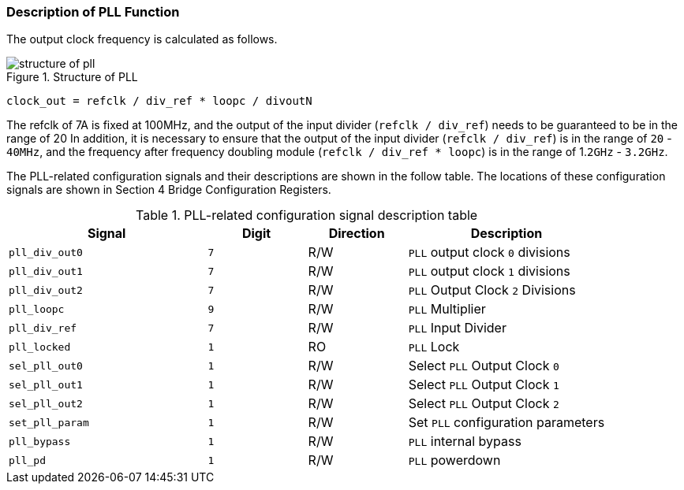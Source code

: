 [[description-of-pll-function]]
=== Description of PLL Function

The output clock frequency is calculated as follows.

[[structure-of-pll]]
.Structure of PLL
image::structure-of-pll.png[]

`clock_out = refclk / div_ref * loopc / divoutN`

The refclk of 7A is fixed at 100MHz, and the output of the input divider (`refclk / div_ref`) needs to be guaranteed to be in the range of 20 In addition, it is necessary to ensure that the output of the input divider (`refclk / div_ref`) is in the range of `20` - `40MHz`, and the frequency after frequency doubling module (`refclk / div_ref * loopc`) is in the range of 1.`2GHz` - `3.2GHz`.

The PLL-related configuration signals and their descriptions are shown in the follow table. The locations of these configuration signals are shown in Section 4 Bridge Configuration Registers.

[[PLL-related-configuration-signal-description-table]]
.PLL-related configuration signal description table
[%header,cols="^2m,^1m,^1,2"]
|===
|Signal
|Digit
|Direction
|Description

|pll_div_out0
|7
|R/W
|`PLL` output clock `0` divisions

|pll_div_out1
|7
|R/W
|`PLL` output clock `1` divisions

|pll_div_out2
|7
|R/W
|`PLL` Output Clock `2` Divisions

|pll_loopc
|9
|R/W
|`PLL` Multiplier

|pll_div_ref
|7
|R/W
|`PLL` Input Divider

|pll_locked
|1
|RO
|`PLL` Lock

|sel_pll_out0
|1
|R/W
|Select `PLL` Output Clock `0`

|sel_pll_out1
|1
|R/W
|Select `PLL` Output Clock `1`

|sel_pll_out2
|1
|R/W
|Select `PLL` Output Clock `2`

|set_pll_param
|1
|R/W
|Set `PLL` configuration parameters

|pll_bypass
|1
|R/W
|`PLL` internal bypass

|pll_pd
|1
|R/W
|`PLL` powerdown
|===
